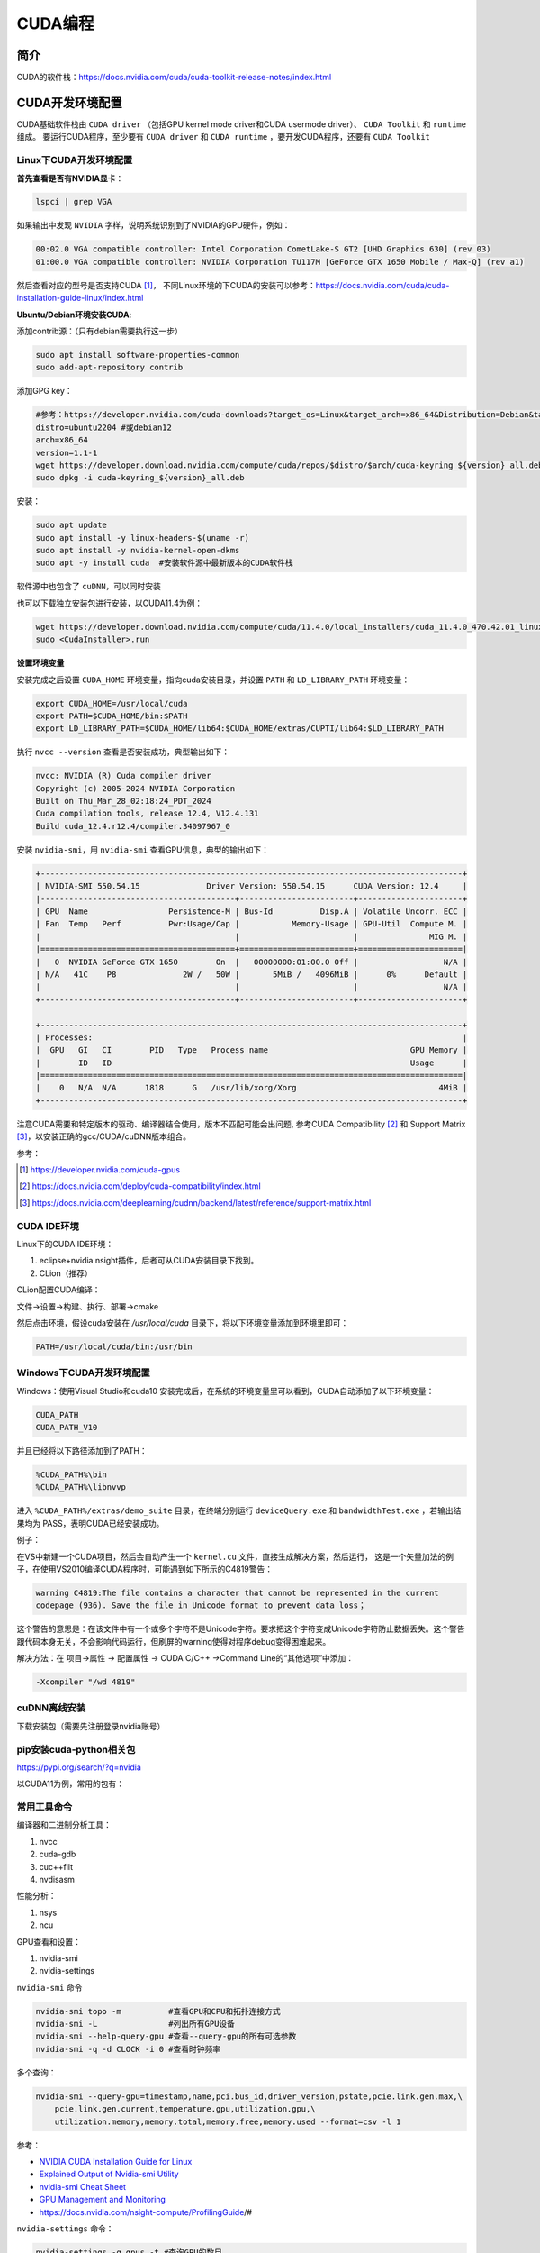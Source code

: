 =============
CUDA编程
=============

简介
------------------------------------------------

CUDA的软件栈：https://docs.nvidia.com/cuda/cuda-toolkit-release-notes/index.html

CUDA开发环境配置
------------------------------------------------

CUDA基础软件栈由 ``CUDA driver`` （包括GPU kernel mode driver和CUDA usermode driver）、 ``CUDA Toolkit`` 和 ``runtime`` 组成。
要运行CUDA程序，至少要有 ``CUDA driver`` 和 ``CUDA runtime`` ，要开发CUDA程序，还要有 ``CUDA Toolkit``

Linux下CUDA开发环境配置
````````````````````````````````````````````````

**首先查看是否有NVIDIA显卡**：

.. code-block:: bash

    lspci | grep VGA

如果输出中发现 ``NVIDIA`` 字样，说明系统识别到了NVIDIA的GPU硬件，例如：

.. code-block:: bash

    00:02.0 VGA compatible controller: Intel Corporation CometLake-S GT2 [UHD Graphics 630] (rev 03)
    01:00.0 VGA compatible controller: NVIDIA Corporation TU117M [GeForce GTX 1650 Mobile / Max-Q] (rev a1)

然后查看对应的型号是否支持CUDA [#cuda_gpus]_，
不同Linux环境的下CUDA的安装可以参考：https://docs.nvidia.com/cuda/cuda-installation-guide-linux/index.html

**Ubuntu/Debian环境安装CUDA**:

添加contrib源：（只有debian需要执行这一步）

.. code-block:: bash

    sudo apt install software-properties-common
    sudo add-apt-repository contrib

添加GPG key：

.. code-block:: bash

    #参考：https://developer.nvidia.com/cuda-downloads?target_os=Linux&target_arch=x86_64&Distribution=Debian&target_version=12&target_type=deb_network
    distro=ubuntu2204 #或debian12
    arch=x86_64
    version=1.1-1
    wget https://developer.download.nvidia.com/compute/cuda/repos/$distro/$arch/cuda-keyring_${version}_all.deb
    sudo dpkg -i cuda-keyring_${version}_all.deb

安装：

.. code-block:: bash

    sudo apt update
    sudo apt install -y linux-headers-$(uname -r)
    sudo apt install -y nvidia-kernel-open-dkms
    sudo apt -y install cuda  #安装软件源中最新版本的CUDA软件栈

软件源中也包含了 ``cuDNN``，可以同时安装

也可以下载独立安装包进行安装，以CUDA11.4为例：

.. code-block:: bash

    wget https://developer.download.nvidia.com/compute/cuda/11.4.0/local_installers/cuda_11.4.0_470.42.01_linux.run
    sudo <CudaInstaller>.run 

**设置环境变量**

安装完成之后设置 ``CUDA_HOME`` 环境变量，指向cuda安装目录，并设置 ``PATH`` 和 ``LD_LIBRARY_PATH`` 环境变量：

.. code-block:: bash

    export CUDA_HOME=/usr/local/cuda
    export PATH=$CUDA_HOME/bin:$PATH
    export LD_LIBRARY_PATH=$CUDA_HOME/lib64:$CUDA_HOME/extras/CUPTI/lib64:$LD_LIBRARY_PATH

执行 ``nvcc --version`` 查看是否安装成功，典型输出如下：

.. code-block:: bash

    nvcc: NVIDIA (R) Cuda compiler driver
    Copyright (c) 2005-2024 NVIDIA Corporation
    Built on Thu_Mar_28_02:18:24_PDT_2024
    Cuda compilation tools, release 12.4, V12.4.131
    Build cuda_12.4.r12.4/compiler.34097967_0

安装 ``nvidia-smi``，用 ``nvidia-smi`` 查看GPU信息，典型的输出如下：

.. code-block:: bash

    +-----------------------------------------------------------------------------------------+
    | NVIDIA-SMI 550.54.15              Driver Version: 550.54.15      CUDA Version: 12.4     |
    |-----------------------------------------+------------------------+----------------------+
    | GPU  Name                 Persistence-M | Bus-Id          Disp.A | Volatile Uncorr. ECC |
    | Fan  Temp   Perf          Pwr:Usage/Cap |           Memory-Usage | GPU-Util  Compute M. |
    |                                         |                        |               MIG M. |
    |=========================================+========================+======================|
    |   0  NVIDIA GeForce GTX 1650        On  |   00000000:01:00.0 Off |                  N/A |
    | N/A   41C    P8              2W /   50W |       5MiB /   4096MiB |      0%      Default |
    |                                         |                        |                  N/A |
    +-----------------------------------------+------------------------+----------------------+
                                                                                             
    +-----------------------------------------------------------------------------------------+
    | Processes:                                                                              |
    |  GPU   GI   CI        PID   Type   Process name                              GPU Memory |
    |        ID   ID                                                               Usage      |
    |=========================================================================================|
    |    0   N/A  N/A      1818      G   /usr/lib/xorg/Xorg                              4MiB |
    +-----------------------------------------------------------------------------------------+

注意CUDA需要和特定版本的驱动、编译器结合使用，版本不匹配可能会出问题, 参考CUDA Compatibility [#CUDA_Compatibility]_ 和 Support Matrix [#cudnn_support]_，以安装正确的gcc/CUDA/cuDNN版本组合。

参考：

.. [#cuda_gpus] https://developer.nvidia.com/cuda-gpus
.. [#CUDA_Compatibility] https://docs.nvidia.com/deploy/cuda-compatibility/index.html
.. [#cudnn_support] https://docs.nvidia.com/deeplearning/cudnn/backend/latest/reference/support-matrix.html

CUDA IDE环境
````````````````````````````````````````````````

Linux下的CUDA IDE环境：

#. eclipse+nvidia nsight插件，后者可从CUDA安装目录下找到。
#. CLion（推荐）

CLion配置CUDA编译：

文件->设置->构建、执行、部署->cmake

然后点击环境，假设cuda安装在 `/usr/local/cuda` 目录下，将以下环境变量添加到环境里即可：

.. code-block:: bash

    PATH=/usr/local/cuda/bin:/usr/bin

Windows下CUDA开发环境配置
````````````````````````````````````````````````

Windows：使用Visual Studio和cuda10
安装完成后，在系统的环境变量里可以看到，CUDA自动添加了以下环境变量：

.. code-block:: powershell

    CUDA_PATH
    CUDA_PATH_V10

并且已经将以下路径添加到了PATH：

.. code-block:: powershell

    %CUDA_PATH%\bin
    %CUDA_PATH%\libnvvp

进入 ``%CUDA_PATH%/extras/demo_suite`` 目录，在终端分别运行 ``deviceQuery.exe`` 和 ``bandwidthTest.exe`` ，若输出结果均为 PASS，表明CUDA已经安装成功。

例子：

在VS中新建一个CUDA项目，然后会自动产生一个 ``kernel.cu`` 文件，直接生成解决方案，然后运行，
这是一个矢量加法的例子，在使用VS2010编译CUDA程序时，可能遇到如下所示的C4819警告：

.. code-block:: bash

    warning C4819:The file contains a character that cannot be represented in the current
    codepage (936). Save the file in Unicode format to prevent data loss；

这个警告的意思是：在该文件中有一个或多个字符不是Unicode字符。要求把这个字符变成Unicode字符防止数据丢失。这个警告跟代码本身无关，不会影响代码运行，但刷屏的warning使得对程序debug变得困难起来。

解决方法：在 项目->属性 -> 配置属性 -> CUDA C/C++ ->Command Line的“其他选项”中添加：

.. code-block:: bash

    -Xcompiler "/wd 4819"

cuDNN离线安装
````````````````````````````````````````````````

下载安装包（需要先注册登录nvidia账号）

.. code-block:: bash
    :linenos:

    tar -xvf cudnn-linux-x86_64-*.tar.xz
    sudo cp cudnn-*-archive/include/cudnn*.h /usr/local/cuda/include 
    sudo cp -P cudnn-*-archive/lib/libcudnn* /usr/local/cuda/lib64 
    sudo chmod a+r /usr/local/cuda/include/cudnn*.h /usr/local/cuda/lib64/libcudnn*

pip安装cuda-python相关包
````````````````````````````````````````````````

https://pypi.org/search/?q=nvidia

以CUDA11为例，常用的包有：

.. code-block:: bash
    :linenos:

    nvidia-cublas-cu11
    nvidia-cuda-nvrtc-cu11
    nvidia-cuda-runtime-cu11
    nvidia-cudnn-cu11

常用工具命令
````````````````````````````````````````````````

编译器和二进制分析工具：

#. nvcc
#. cuda-gdb
#. cuc++filt
#. nvdisasm

性能分析：

#. nsys
#. ncu

GPU查看和设置：

#. nvidia-smi
#. nvidia-settings

``nvidia-smi`` 命令

.. code-block:: bash

    nvidia-smi topo -m          #查看GPU和CPU和拓扑连接方式
    nvidia-smi -L               #列出所有GPU设备
    nvidia-smi --help-query-gpu #查看--query-gpu的所有可选参数
    nvidia-smi -q -d CLOCK -i 0 #查看时钟频率

多个查询：

.. code-block:: bash

    nvidia-smi --query-gpu=timestamp,name,pci.bus_id,driver_version,pstate,pcie.link.gen.max,\
        pcie.link.gen.current,temperature.gpu,utilization.gpu,\
        utilization.memory,memory.total,memory.free,memory.used --format=csv -l 1

参考：

+ `NVIDIA CUDA Installation Guide for Linux <https://docs.nvidia.com/cuda/cuda-installation-guide-linux/>`_
+ `Explained Output of Nvidia-smi Utility <https://medium.com/analytics-vidhya/explained-output-of-nvidia-smi-utility-fc4fbee3b124>`_
+ `nvidia-smi Cheat Sheet <https://www.seimaxim.com/kb/gpu/nvidia-smi-cheat-sheet>`_
+ `GPU Management and Monitoring <https://xcat-docs.readthedocs.io/en/2.16.2/advanced/gpu/nvidia/management.html>`_
+ https://docs.nvidia.com/nsight-compute/ProfilingGuide/#

``nvidia-settings`` 命令：

.. code-block:: bash

    nvidia-settings -q gpus -t #查询GPU的数目
    nvidia-settings -q CUDACores -t #查询GPU中CUDA core的数目
    nvidia-settings -q PCIEGen -t #查看PCIE接口
    nvidia-settings -q GpuUUID -t #查看GPU的uuid

入门例子
------------------------------------------------

从 `cuda-samples <https://github.com/NVIDIA/cuda-samples>`_ 可以下载cuda的一些例子:

.. code-block:: bash

    git clone https://github.com/NVIDIA/cuda-samples.git
    #切换成与当前CUDA环境一致的代码版本
    version=v11.8
    git checkout $version && git switch -c $version
    #安装依赖项
    sudo apt install libopenmpi-dev libglut-dev libegl-dev libfreeimage-dev -y
    #编译
    make -j4

编译之后，可以先运行两个demo程序来检查一下CUDA是否可用。
生成的可执行文件在 ``bin/x86_64/linux/release`` 目录下

**查询设备信息** ``deviceQuery``

进入 ``bin/x86_64/linux/release`` 目录，执行 ``deviceQuery`` 程序，运行之后，典型输出如下：
  
.. code-block:: bash

    ./deviceQuery Starting...

    CUDA Device Query (Runtime API) version (CUDART static linking)

    Detected 1 CUDA Capable device(s)

    Device 0: "NVIDIA GeForce GTX 1650"
    CUDA Driver Version / Runtime Version          12.1 / 11.8
    CUDA Capability Major/Minor version number:    7.5
    Total amount of global memory:                 3904 MBytes (4093509632 bytes)
    (014) Multiprocessors, (064) CUDA Cores/MP:    896 CUDA Cores
    GPU Max Clock rate:                            1515 MHz (1.51 GHz)
    Memory Clock rate:                             6001 Mhz
    Memory Bus Width:                              128-bit
    L2 Cache Size:                                 1048576 bytes

    ......

    deviceQuery, CUDA Driver = CUDART, CUDA Driver Version = 12.1, CUDA Runtime Version = 11.8, NumDevs = 1
    Result = PASS

可以看出该GPU有14个SM，896个 ``CUDA core`` ，最后的 ``Result=PASS`` 表明运行没有问题。

**带宽测试** ``bandwidthTest``

进入 ``bin/x86_64/linux/release`` 目录，执行 ``bandwidthTest`` 程序，输出如下：

.. code-block:: bash

    [CUDA Bandwidth Test] - Starting...
    Running on...

    Device 0: NVIDIA GeForce GTX 1650
    Quick Mode

    Host to Device Bandwidth, 1 Device(s)
    PINNED Memory Transfers
        Transfer Size (Bytes)	Bandwidth(GB/s)
        32000000			6.2

    Device to Host Bandwidth, 1 Device(s)
    PINNED Memory Transfers
        Transfer Size (Bytes)	Bandwidth(GB/s)
        32000000			6.5

    Device to Device Bandwidth, 1 Device(s)
    PINNED Memory Transfers
        Transfer Size (Bytes)	Bandwidth(GB/s)
        32000000			169.8

    Result = PASS

可以看到H2D、D2H和D2D的带宽数据。

NVIDIA GPU硬件和执行模型
------------------------------------------------

GPU与CPU相比，具有更强的计算能力，但是GPU只是一种协处理器，需要在CPU的作用下才能完成计算任务。将CPU侧称为host，GPU侧称为device，数据通常是从CPU拷贝到GPU后，在GPU上进行计算，完成后再拷贝回CPU。

**NVIDIA GPU的计算单元**

+ SM [#sm]_
+ CUDA core
+ Tensor core: 用来完成矩阵乘加运算

**NVIDIA GPU的内存层次**

+ Register
+ L1/Shared memory (SMEM)
+ Read-only memory
+ L2 cache
+ Global memory

.. [#sm] https://stevengong.co/notes/Streaming-Multiprocessor

Compute Capabilities
````````````````````````````````````````````````

介绍 [#compute_capability]_：

`"The compute capability of a device is represented by a version number, also sometimes called its “SM version”. This version number identifies the features supported by the GPU hardware and is used by applications at runtime to determine which hardware features and/or instructions are available on the present GPU."`

`"The compute capability comprises a major revision number X and a minor revision number Y and is denoted by X.Y."`

对于8.x（8 for devices based on the NVIDIA Ampere GPU architecture） [#cc_example]_：

.. code-block:: bash

    A Streaming Multiprocessor (SM) consists of:
    64 FP32 cores for single-precision arithmetic operations in devices of compute capability 8.0 and 128 FP32 cores in devices of compute capability 8.6, 8.7 and 8.9,
    32 FP64 cores for double-precision arithmetic operations in devices of compute capability 8.0 and 2 FP64 cores in devices of compute capability 8.6, 8.7 and 8.9
    64 INT32 cores for integer math,
    4 mixed-precision Third-Generation Tensor Cores supporting half-precision (fp16), __nv_bfloat16, tf32, sub-byte and double precision (fp64) matrix arithmetic for compute capabilities 8.0, 8.6 and 8.7 (see Warp Matrix Functions for details),
    4 mixed-precision Fourth-Generation Tensor Cores supporting fp8, fp16, __nv_bfloat16, tf32, sub-byte and fp64 for compute capability 8.9 (see Warp Matrix Functions for details),
    16 special function units for single-precision floating-point transcendental functions,
    4 warp schedulers.

参考：

.. [#compute_capability] https://docs.nvidia.com/cuda/cuda-c-programming-guide/index.html#compute-capability
.. [#cc_example] https://docs.nvidia.com/cuda/cuda-c-programming-guide/index.html#compute-capabilities

+ https://www.myzhar.com/blog/tutorials/tutorial-nvidia-gpu-cuda-compute-capability/
+ `warp深度解析 <https://blog.51cto.com/u_15127500/3641722>`_
+ `Warp Scheduling and Divergence <https://cse.iitkgp.ac.in/~soumya/hp3/slides/warp-divr.pdf>`_
+ `CUDA Refresher <https://developer.nvidia.com/blog/tag/cuda-refresher>`_

kernel函数 [#cuda_kernel]_
````````````````````````````````````````````````

CUDA对c++语言进行了拓展，使用kernel函数来定义在NVIDIA GPU上执行的代码。

示例代码：

.. code-block:: cuda

    // Kernel definition
    __global__ void VecAdd(float* A, float* B, float* C)
    {
        int i = threadIdx.x;
        C[i] = A[i] + B[i];
    }

    int main()
    {
        ...
        // Kernel invocation with N threads
        VecAdd<<<1, N>>>(A, B, C);
        ...
    }

.. [#cuda_kernel] https://docs.nvidia.com/cuda/cuda-c-programming-guide/#kernels

CUDA API
------------------------------------------------

CUDA API可以分为 ``driver API`` 和 ``runtime API`` ，对应的函数分别以 ``cu`` 和 ``cuda`` 开头， ``driver API`` 是更加偏底层的接口。一般使用 ``runtime API`` 即可。下面介绍的均为 ``runtime API`` 。

一些概念
````````````````````````````````````````````````

+ ``grid`` 一个kernel所启动的所有线程称为一个网格
+ ``block`` grid由三维结构的block组成
+ ``thread`` 一个block由多个线程组成

grid、block和thread都是软件逻辑层面的概念。CUDA的设备在实际执行过程中，会以block为单位。把一个个block分配给SM进行运算；而block中的thread又会以warp（线程束）为单位，对thread进行分组计算。目前CUDA的warp大小都是32，也就是说32个thread会被组成一个warp来一起执行。同一个warp中的thread执行的指令是相同的，只是处理的数据不同。

基本上warp分组的动作是由SM自动进行的，会以连续的方式来做分组。比如说如果有一个block 里有128 个thread 的话，就会被分成四组warp，实际上，warp 也是CUDA 中每一个SM 执行的最小单位；
kernel在调用时必须通过 ``<<<grid, block>>>`` 来指定kernel所使用的线程数及结构。
可以使用nvprof分析CUDA程序中的函数的执行开销

+ `CUDA 深入理解threadIdx <https://www.cnblogs.com/zzzsj/p/14866103.html>`_

CUDA程序和编译
````````````````````````````````````````````````

CUDA程序使用 CUDA toolkit中的 ``nvcc`` 编译器进行编译，流程如下 [#compile_workflow]_：

CUDA源文件中可以同时包含host代码和device代码，nvcc首先将device代码和host代码分开，然后：

#. 将device代码编译成汇编格式(``PTX`` 代码)或二进制目标文件(``cubin``)。
#. 将host代码中调用kernel函数的地方（即 ``<<<...>>>``）替换为相应的CUDA runtime接口，以从 ``PTX`` 或者 ``cubin`` 中加载和执行各个编译后的kernel函数。

.. [#compile_workflow] https://docs.nvidia.com/cuda/cuda-c-programming-guide/#compilation-workflow


编译CUDA程序的cmake文件
````````````````````````````````````````````````
假设CUDA程序只包含了头文件和.cu文件，那么可以使用下面的CMakeLists.txt进行构建：

.. code-block:: cmake

    cmake_minimum_required(VERSION 3.20)

    project(cuda_test)
    enable_language(CXX CUDA)

    # https://cmake.org/cmake/help/latest/module/FindCUDAToolkit.html
    find_package(CUDAToolkit REQUIRED)

    file(GLOB SRC *.cu *.h)

    add_executable(a.out ${SRC})
    target_link_libraries(a.out CUDA::cublas) #如果需要使用cublas库的话加上这一行

常用头文件：

.. code-block:: c++

    #include <cuda_runtime.h>
    #include <device_launch_parameters.h>

注意：在编译CUDA程序时一定要根据 ``compute capability`` 设置匹配的编译选项，否则可能计算结果错误。

CUDA数据类型扩展
````````````````````````````````````````````````

除了常见的 ``float/double/int`` 等数据类型之外，CUDA还支持一些扩展数据类型，如：

+ ``half`` ：定义在 ``cuda_fp16.h`` 头文件中
+ ``nv_bfloat16`` ：定义在 ``cuda_bf16.h`` 头文件中

参考：https://docs.nvidia.com/cuda/cuda-math-api/


CUDA函数和变量修饰符
````````````````````````````````````````````````

由于GPU是异构模型，需要区分host和device上的代码，在CUDA中对C语言进行的扩展，通过修饰符来区分host和device上的函数和变量。

函数类型修饰符：

+ ``__global__`` 从host调用，在device上执行，（一些特定的GPU也可以从device上调用），返回类型必须是 ``void`` ，不支持可变参数参数，不能是类的成员函数。用 ``__global__`` 定义的kernel函数是异步的，这意味着host不会等待kernel执行完就执行下一步。
+ ``__device__`` 从device调用，在device上执行，不可以和 ``__global__`` 同时用。
+ ``__host__`` 从host上调用，在host上执行，一般省略不写，不可以和 ``__global__`` 同时用，但可和 ``__device__`` 同时用，此时函数会在device和host都编译。

由 ``__global__`` 或者 ``__device__`` 修饰的函数称为kernel函数

kernel函数中对C++语言标准的支持见：https://docs.nvidia.com/cuda/cuda-c-programming-guide/index.html#c-language-support

变量类型修饰符：

+ ``__device__`` ：用来定义设备内存变量
+ ``__shared__`` ：用来定义共享内存变量
+ ``__constant__`` ：用来定义常量内存
+ ``thread_local`` 变量，定义在kernel函数内，被线程私有。

常用内置变量
````````````````````````````````````````````````

+ ``gridDim``
+ ``blockDim``
+ ``blockIdx`` 线程块的索引
+ ``threadIdx`` 线程块内线程的索引
+ ``warpSize``

这些内置变量常用于在kernel函数中获取线程和blockID。

内置 ``dim3`` 结构体和 ``uint3`` 结构体：

.. code-block:: c++
    :linenos:

    struct __device_builtin__ uint3
    {
        unsigned int x, y, z;
    };
    struct __device_builtin__ dim3
    {
        unsigned int x, y, z;
    #if defined(__cplusplus)
    #if __cplusplus >= 201103L
        __host__ __device__ constexpr dim3(unsigned int vx = 1, unsigned int vy = 1, unsigned int vz = 1) : x(vx), y(vy), z(vz) {}
        __host__ __device__ constexpr dim3(uint3 v) : x(v.x), y(v.y), z(v.z) {}
        __host__ __device__ constexpr operator uint3(void) const { return uint3{x, y, z}; }
    #else
        __host__ __device__ dim3(unsigned int vx = 1, unsigned int vy = 1, unsigned int vz = 1) : x(vx), y(vy), z(vz) {}
        __host__ __device__ dim3(uint3 v) : x(v.x), y(v.y), z(v.z) {}
        __host__ __device__ operator uint3(void) const { uint3 t; t.x = x; t.y = y; t.z = z; return t; }
    #endif
    #endif /* __cplusplus */
    };

设备管理API
````````````````````````````````````````````````

.. code-block:: c++

    __host__            cudaError_t cudaGetDeviceProperties(cudaDeviceProp *prop, int device)
    __host__ __device__ cudaError_t cudaGetDeviceCount (int* count)
    __host__ __device__ cudaError_t cudaGetDevice(int* device)
    __host__            cudaError_t cudaSetDevice(int device)
    __host__ __device__ cudaError_t cudaDeviceSynchronize(void)
    __host__            cudaError_t cudaDeviceReset(void)

内存管理API
````````````````````````````````````````````````

.. code-block:: c++

    __host__            cudaError_t cudaMemGetInfo(size_t* free, size_t* total)
    //memset
    __host__            cudaError_t cudaMemset(void* devPtr, int  value, size_t count)
    __host__ __device__ cudaError_t cudaMemsetAsync(void* devPtr, int  value, size_t count, cudaStream_t stream = 0)
    //malloc
    __host__ __device__ cudaError_t cudaMalloc(void** devPtr, size_t size) 
    __host__            cudaError_t cudaMallocManaged(void** devPtr, size_t size, unsigned int  flags = cudaMemAttachGlobal) 
    __host__            cudaError_t cudaMallocPitch(void** devPtr, size_t* pitch, size_t width, size_t height) 
    __host__            cudaError_t cudaHostAlloc(void** pHost, size_t size, unsigned int  flags)
    //memcpy 
    __host__            cudaError_t cudaMemcpy(void* dst, const void* src, size_t count, cudaMemcpyKind kind) 
    __host__ __device__ cudaError_t cudaMemcpyAsync(void* dst, const void* src, size_t count, cudaMemcpyKind kind, cudaStream_t stream = 0) 
    __host__            cudaError_t cudaMemPrefetchAsync(const void* devPtr, size_t count, int  dstDevice, cudaStream_t stream = 0) 
    __host__            cudaError_t cudaMemcpyToSymbol(const void* symbol, const void* src, size_t count, size_t offset = 0, cudaMemcpyKind kind = cudaMemcpyHostToDevice) 
    //free
    __host__ __device__ cudaError_t cudaFree(void* devPtr) 
    __host__            cudaError_t cudaFreeHost(void* ptr)

事件（Event）管理API
````````````````````````````````````````````````

.. code-block:: c++
    
    __host__            cudaError_t cudaEventCreate(cudaEvent_t* event)
    __host__ __device__ cudaError_t cudaEventCreateWithFlags(cudaEvent_t* event, unsigned int  flags)
    __host__ __device__ cudaError_t cudaEventDestroy(cudaEvent_t event)
    __host__            cudaError_t cudaEventElapsedTime(float* ms, cudaEvent_t start, cudaEvent_t end)
    __host__            cudaError_t cudaEventQuery(cudaEvent_t event)
    __host__ __device__ cudaError_t cudaEventRecord(cudaEvent_t event, cudaStream_t stream = 0)
    __host__            cudaError_t cudaEventRecordWithFlags(cudaEvent_t event, cudaStream_t stream = 0, unsigned int  flags = 0)
    __host__            cudaError_t cudaEventSynchronize(cudaEvent_t event) 

流（Stream）管理API
````````````````````````````````````````````````

.. code-block:: c++

    __host__            cudaError_t cudaStreamCreate(cudaStream_t* pStream) 
    __host__ __device__ cudaError_t cudaStreamDestroy(cudaStream_t stream) 
    __host__ __device__ cudaError_t cudaStreamCreateWithFlags(cudaStream_t* pStream, unsigned int  flags) 
    __host__            cudaError_t cudaStreamGetId(cudaStream_t hStream, unsigned long long* streamId) 
    __host__            cudaError_t cudaStreamQuery(cudaStream_t stream) 
    __host__            cudaError_t cudaStreamSynchronize(cudaStream_t stream) 
    __host__ __device__ cudaError_t cudaStreamWaitEvent(cudaStream_t stream, cudaEvent_t event, unsigned int  flags = 0) 

错误处理API
````````````````````````````````````````````````
.. code-block:: c++

    cudaError_t 枚举
    cudaGetLastError()
    cudaGetErrorString()

CUDA环境变量
````````````````````````````````````````````````

常用的环境变量：

+ ``CUDA_VISIBLE_DEVICES``：用于设置环境中可用的CUDA设备
+ ``CUDA_LAUNCH_BLOCKING``：用于设置CUDA程序同步执行

其他环境变量参考相应文档 [#cuda_env]_。

.. [#cuda_env] https://docs.nvidia.com/cuda/cuda-c-programming-guide/#env-vars

NVCC
------------------------------------------------

列出支持的代码生成选项

.. code-block:: bash

    nvcc -arch-ls -code-ls

典型输出如下：

.. code-block:: bash

    arch=compute_50,code=sm_50
    arch=compute_52,code=sm_52
    arch=compute_53,code=sm_53
    arch=compute_60,code=sm_60
    arch=compute_61,code=sm_61
    arch=compute_62,code=sm_62
    arch=compute_70,code=sm_70
    arch=compute_72,code=sm_72
    arch=compute_75,code=sm_75
    arch=compute_80,code=sm_80
    arch=compute_86,code=sm_86
    arch=compute_87,code=sm_87
    arch=compute_89,code=sm_89
    arch=compute_90,code=sm_90

生成PTX文件：

.. code-block:: bash

    nvcc -ptx -arch=sm_86 main.cu -o main.ptx

更多例子
------------------------------------------------

数组相加
````````````````````````````````````````````````

矩阵乘法
````````````````````````````````````````````````

+ https://bluewaters.ncsa.illinois.edu/liferay-content/image-gallery/content/BLA-final
+ https://www.quantstart.com/articles/Matrix-Matrix-Multiplication-on-the-GPU-with-Nvidia-CUDA/
+ 矩阵乘法的 CUDA 实现、优化及性能分析
+ https://developer.nvidia.com/blog/programming-tensor-cores-cuda-9/
 
event
````````````````````````````````````````````````

https://www.bbsmax.com/A/mo5k6k1LJw/
CUDA  events可以用来控制同步，包括cpu/gpu的同步、gpu上不同engine的同步和gpu之间的同步。
此外，Event可以用来检查gpu的操作时长。它能够向CUDA  stream进行记录（record），cpu会等待event记录的这个地方完成才能执行下一步。所以Event可以统计GPU上面某一个任务或者代码段的精确运行时间。

.. code-block:: cuda
    :linenos:

    cudaEvent_t start_k1, stop_k1,
    //创建event
    cudaEventCreate(&start_k1);
    cudaEventCreate(&start_k2);

    cudaEventRecord(start_k1);
    ... //some device code
    cudaEventRecord(stop_k1);
    //计算时间之前进行event sync
    cudaEventSynchronize(start_k1);
    cudaEventSynchronize(stop_k1);
    cudaEventElapsedTime(&milliseconds_k1, start_k1, stop_k1);
    //销毁event
    cudaEventDestroy(start_k1)
    cudaEventDestroy(stop_k1)

stream
````````````````````````````````````````````````

#. https://developer.nvidia.com/blog/gpu-pro-tip-cuda-7-streams-simplify-concurrency/
#. https://lulaoshi.info/gpu/python-cuda/streams.html

CUDA streams用来管理执行单元的并发操作，在一个流中，操作是串行的按序执行的，但是在不同的流中操作就可以同时执行。前面的block和thread用于kernel内的并行，

由于异构计算的硬件特性，CUDA中以下操作是相互独立的：

+ 主机端上的计算
+ 设备端的计算（核函数）
+ 数据从主机和设备间相互拷贝
+ 数据从设备内拷贝或转移
+ 数据从多个GPU设备间拷贝或转移
  
针对这种互相独立的硬件架构，CUDA使用多流作为一种高并发的方案：把一个大任务中的上述几部分拆分开，放到多个流中，每次只对一部分数据进行拷贝、计算和回写，并把这个流程做成流水线。因为数据拷贝不占用计算资源，计算不占用数据拷贝的总线（Bus）资源，因此计算和数据拷贝完全可以并发执行。将数据拷贝和函数计算重叠起来，形成流水线，能获得非常大的性能提升。
通过使用stream，则可以实现：

+ 多个kernel的并发
+ kernel计算和数据拷贝的重叠
+ CPU和GPU的并发
+ 多GPU的并发

例子，memcpy和kernel执行分别在四个stream中并发执行：

.. code-block:: bash
    :linenos:

    cudaStream_t stream1, stream2, stream3, stream4 ;
    cudaStreamCreate(&stream1) ;
    cudaStreamCreate(&stream2) ;

    ...
    cudaMalloc(&dev1, size) ;
    cudaMallocHost(&host1, size) ;
    …
    cudaMemcpyAsync(dev1, host1, size, H2D, stream1) ;
    kernel2 <<< grid, block, 0, stream2 >>>(…, dev2, …) ;
    kernel3 <<< grid, block, 0, stream3 >>>(…, dev3, …) ;
    cudaMemcpyAsync(host4, dev4, size, D2H, stream4) ;

在cuda7之前，没有显式指定流，会隐式指定一个空流（默认流），它要同步设备上的所有操作。一个设备会产生一个空流。其它流的工作完成之后空流的工作才能开始，空流工作完成后其它流才能开始。cuda7版本增加了新的特性，可以选择每一个主机线程使用独立的空流，即一个线程一个空流，避免了原来空流的按序执行。

启动每个线程一个空流的方法:

#. 方法1

    .. code-block:: bash

        nvcc --default-stream per-thread

#. 方法2，在include CUDA头文件前加入以下内容

    .. code-block:: c++

        #define CUDA_API_PER_THREAD_DEFAULT_STREAM

CUDA instrinsics
````````````````````````````````````````````````

可以方便地实现一些常用操作，如fp16和bf16类型的数学函数，SIMD函数调用等等

+ https://ion-thruster.medium.com/an-introduction-to-writing-fp16-code-for-nvidias-gpus-da8ac000c17f
+ https://docs.nvidia.com/cuda/cuda-math-api/index.html

Tensor core相关接口
````````````````````````````````````````````````

tensor core对外的接口是wmma，文档：https://developer.nvidia.com/blog/programming-tensor-cores-cuda-9/

例子：

.. code-block:: CUDA

    #include <iostream>
    #include <vector>
    #include <random>
    #include <algorithm>

    //cuda headers
    #include <cuda_runtime.h>
    #include <cuda_fp16.h>
    #include <mma.h>

    using namespace nvcuda;

    const int WARP_SIZE=32;
    const int M = 16;
    const int N = 16;
    const int K = 16;

    __global__ void gemm_kernel(half *a, half *b, float *c, int m, int n, int k) {
        // 声明片段
        wmma::fragment<wmma::matrix_a, M, N, K, half, wmma::row_major> a_frag;
        wmma::fragment<wmma::matrix_b, M, N, K, half, wmma::row_major> b_frag;
        wmma::fragment<wmma::accumulator, M, N, K, float> c_frag;

        // 初始化累加器片段为0
        wmma::fill_fragment(c_frag, 0.0f);

        // 加载矩阵A和B的片段
        wmma::load_matrix_sync(a_frag, a, K);
        wmma::load_matrix_sync(b_frag, b, K);

        // 执行矩阵乘法累加操作
        wmma::mma_sync(c_frag, a_frag, b_frag, c_frag);

        // 将结果存储到矩阵C
        wmma::store_matrix_sync(c, c_frag, N, wmma::mem_row_major);
    }

    //初始化
    void random_init_half(std::vector<half> &hv) {
        std::mt19937 engine;
        std::normal_distribution<float> dist;
        std::vector<float> v(hv.size());
        std::generate(v.begin(), v.end(), [&]() { return __float2half(dist(engine)); });
        for(auto i=0;i<hv.size();i++) {
            hv[i] = __float2half(v[i]);
        }
    }

    int main() {
        // 分配主机内存
        std::vector<half> h_a(M*K);
        std::vector<half> h_b(K*N);
        std::vector<float> h_c(M*N);

        // 初始化矩阵A和B
        random_init_half(h_a);
        random_init_half(h_b);

        // 分配设备内存
        half *d_a, *d_b;
        float *d_c;
        cudaMalloc(&d_a, M * K * sizeof(half));
        cudaMalloc(&d_b, K * N * sizeof(half));
        cudaMalloc(&d_c, M * N * sizeof(float));

        // 将数据从主机拷贝到设备
        cudaMemcpyAsync(d_a, h_a.data(), h_a.size() * sizeof(half), cudaMemcpyHostToDevice);
        cudaMemcpyAsync(d_b, h_b.data(), h_b.size() * sizeof(half), cudaMemcpyHostToDevice);

        gemm_kernel<<<1, WARP_SIZE>>>(d_a, d_b, d_c, M, N, K);

        // 将结果从设备拷贝回主机
        cudaMemcpyAsync(h_c.data(), d_c, h_c.size() * sizeof(float), cudaMemcpyDeviceToHost);

        // 打印结果
        std::cout << "check Result matrix C:" << std::endl;
        for (auto i = 0; i < M; i++) {
            for (auto j = 0; j < N; j++) {
                float sum = 0;
                for (auto k = 0; k < K; k++) {
                    sum += __half2float(h_a.at(i * K + k)) * __half2float(h_b.at(k*N + j));
                }
                const float eps=1e-4;
                if(fabs(sum-h_c.at(i*N+j))>eps) {
                    std::cout<<"C["<<i<<"]["<<j<<"]="<<h_c.at(i*N+j)<<std::endl;
                    std::cout<<"Ref="<<sum<<std::endl;
                    std::cout<<"error"<<std::endl;
                    exit(EXIT_FAILURE);
                }
            }
        }

        // 释放内存
        cudaFree(d_a);
        cudaFree(d_b);
        cudaFree(d_c);
    }

CUDA程序性能分析和优化
------------------------------------------------

程序耗时统计
````````````````````````````````````````````````

使用shared memory
````````````````````````````````````````````````

`CUDA shared memory is a type of memory accessible to all threads within the same block. It resides on the GPU chip itself, making it significantly faster to access compared to off-chip global memory.`

`Shared Memory shares on-chip storage with the L1 cache. But Shared memory is explicitly controlled by the programmer and used for inter-thread communication and data sharing, while the L1 cache is managed by the GPU hardware and helps improve memory access latency and bandwidth by caching data and instructions fetched from global memory.`

可以通过打印 ``cudaDeviceProp`` 结构体的 ``sharedMemPerBlock`` 成员来获取每个block可用的shared memory容量，如对于NVIDIA GeForce RTX 4060其大小为48KB。


参考：

#. https://docs.nvidia.com/cuda/cuda-c-programming-guide/index.html#shared-memory-8-x
#. https://developer.nvidia.com/blog/using-shared-memory-cuda-cc/
#. https://medium.com/@fatlip/cuda-shared-memory-23cd1a0d4e39

性能分析工具:nsys
````````````````````````````````````````````````


其他常用库
------------------------------------------------

cuDNN
````````````````````````````````````````````````

基本概念

+ ``cuDNN handle`` create/destroy
+ ``tensor descriptor`` 3D、4D、5D、XYWZ等等

3D tensor的layout为BMN，B为batch size,b=1时即GEMM操作。
4D tensor的常用layout有NCHW、NHWC、CHWN。
5D tensor的常用layout有NCDHW、 NDHWC、CDHWN。

卷积：cudnn支持NCHW、NHWC、NC/32HW32。
matmul：使用3维tensor，即BMN，layout有：(1)Packed Row-major: dim [B,M,N] with stride [MN, N, 1], （2）Packed Column-major: dim [B,M,N] with stride [MN, 1, M]

+ ``tensor core`` 算子：卷积、RNN、Multi-Head Attention

tensor core的一些注意点：

+ Make sure that the convolution operation is eligible for Tensor Cores by  avoiding any combinations of large padding and large filters.                               
+ Transform the inputs and filters to NHWC, pre-pad channel and batch size to be a multiple of 8.                               
+ Make sure that all user-provided tensors, workspace, and reserve space are  aligned to 128-bit boundaries. Note that 1024-bit alignment may deliver better performance.  

精度：

For FP16 data, Tensor Cores operate on FP16 input, output in FP16, and may accumulate in FP16 or FP32. 如果最后需要的是fp16的输出，会将fp32进行转换，保证更高精度。

                
Graph API

分为front end和backend：

#. `cuDNN frontend <https://github.com/NVIDIA/cudnn-frontend>`_
#. `cuDNN backend <https://docs.nvidia.com/deeplearning/cudnn/api/index.html#cudnn-backend-api>`_
#. `New features and application from cuDNN V8 <https://medium.com/@billchenxi/cudnn-v8-2020-4-8-gtc-5a86365d33c3>`_

重要概念：

+ ``operation`` 和 ``operation graph``
+ ``engine`` 和 ``engine config``
+ ``Heuristics`` 启发式搜索，A heuristic is a way to get a list of engine configurations that are intended to be sorted from the most performant to least performant for the given operation graph


cuDNN文档

+ https://docs.nvidia.com/deeplearning/cudnn/developer-guide/index.html
+ https://medium.com/@rohitdwivedula/minimal-cudnn-c-hello-world-example
+ https://github.com/tbennun/cudnn-training
+ https://pypi.org/project/cudnn-python-wrappers/
+ https://developer.nvidia.com/blog/cuda-graphs/
+ https://nvidia.github.io/cudnn-frontend/

cuBLAS
````````````````````````````````````````````````
文档：https://docs.nvidia.com/cuda/cublas


常用接口

cublasSgemm：

.. code-block:: CUDA

    cublasStatus_t cublasSgemm(cublasHandle_t handle,
                            cublasOperation_t transa, cublasOperation_t transb,
                            int m, int n, int k,
                            const float *alpha,
                            const float *A, int lda,
                            const float *B, int ldb,
                            const float *beta,
                            float *C, int ldc)

说明：cuBLAS中存储矩阵时用的是列主序(Column-major)格式，如果从c++调用此接口时，存储矩阵的数组是行主序，那么按常规m,n,k传入参数时，计算出来的是C的转置。

cuSparse
````````````````````````````````````````````````

Thrust
````````````````````````````````````````````````

Thrust是一个基于CUDA的类似c++STL的库，封装了各种常用的容器和算法

+ https://github.com/NVIDIA/thrust
+ https://thrust.github.io/


+ https://www.shuzhiduo.com/A/kmzLNoBY5G/
+ https://blog.csdn.net/Megvii_tech/article/details/122053556

多GPU编程
------------------------------------------------
空


CUDA编程参考文档
------------------------------------------------

+ `CUDA FAQ <https://developer.nvidia.com/cuda-faq>`_
+ `CUDA Toolkit Documentation <https://docs.nvidia.com/cuda/>`_
+ `CUDA python <https://nvidia.github.io/cuda-python/index.html>`_
+ `NVIDIA Deep Learning Performance <https://docs.nvidia.com/deeplearning/performance/>`_
+ `CUDA Education & Training <https://developer.nvidia.com/cuda-education-training>`_
+ `NVIDIA CUDA-X Libraries <https://developer.nvidia.com/gpu-accelerated-libraries>`_
+ `Compiling CUDA with clang <https://llvm.org/docs/CompileCudaWithLLVM.html>`_
+ `NVIDIA Ampere Architecture In-Depth <https://developer.nvidia.com/zh-cn/blog/nvidia-ampere-architecture-in-depth/>`_
+ `GPU 兼容性的那些事 <http://wsfdl.com/kubernetes/2019/05/08/versions_in_gpu.html>`_
+ `CUDATutorial <https://cuda-tutorial.github.io/index.html>`_
+ `Matching CUDA arch and CUDA gencode for various NVIDIA architectures <https://arnon.dk/matching-sm-architectures-arch-and-gencode-for-various-nvidia-cards/>`_
+ https://carpentries-incubator.github.io/lesson-gpu-programming/
+ `CUDA — Memory Model <https://medium.com/analytics-vidhya/cuda-memory-model-823f02cef0bf>`_
+ `GPU Programming <http://courses.cms.caltech.edu/cs179/>`_
+ `An Efficient Matrix Transpose in CUDA C/C++ <https://developer.nvidia.com/blog/efficient-matrix-transpose-cuda-cc>`_

硬件规格说明
````````````````````````````````````````````````
#. `H100 <https://resources.nvidia.com/en-us-tensor-core/nvidia-tensor-core-gpu-datasheet>`_
#. `A100 <https://www.nvidia.com/content/dam/en-zz/Solutions/Data-Center/a100/pdf/nvidia-a100-datasheet-us-nvidia-1758950-r4-web.pdf>`_
#. `RTX A4000 <https://www.nvidia.com/content/dam/en-zz/Solutions/gtcs21/rtx-a4000/nvidia-rtx-a4000-datasheet.pdf>`_
#. `RTX 3090 <https://www.nvidia.com/en-us/geforce/graphics-cards/30-series/rtx-3090-3090ti/>`_

其他
````````````````````````````````````````````````

#. `Enabling GPUs in the Container Runtime Ecosystem <https://developer.nvidia.com/blog/gpu-containers-runtime/>`_
#. `Rocm <https://sep5.readthedocs.io/en/latest/index.html>`_
